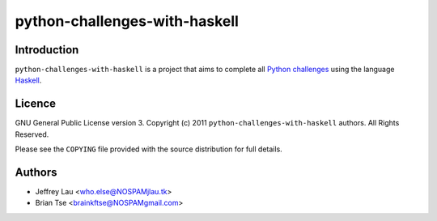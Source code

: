 ================================
 python-challenges-with-haskell
================================

Introduction
------------

``python-challenges-with-haskell`` is a project that aims to complete
all `Python challenges`__ using the language Haskell_.

.. __: http://www.pythonchallenge.com/
.. _Haskell: http://haskell.org

Licence
-------


GNU General Public License version 3.
Copyright (c) 2011 ``python-challenges-with-haskell`` authors.  All Rights 
Reserved.

Please see the ``COPYING`` file provided with the source distribution for full 
details.


Authors
-------

- Jeffrey Lau <who.else@NOSPAMjlau.tk>
- Brian Tse <brainkftse@NOSPAMgmail.com>

